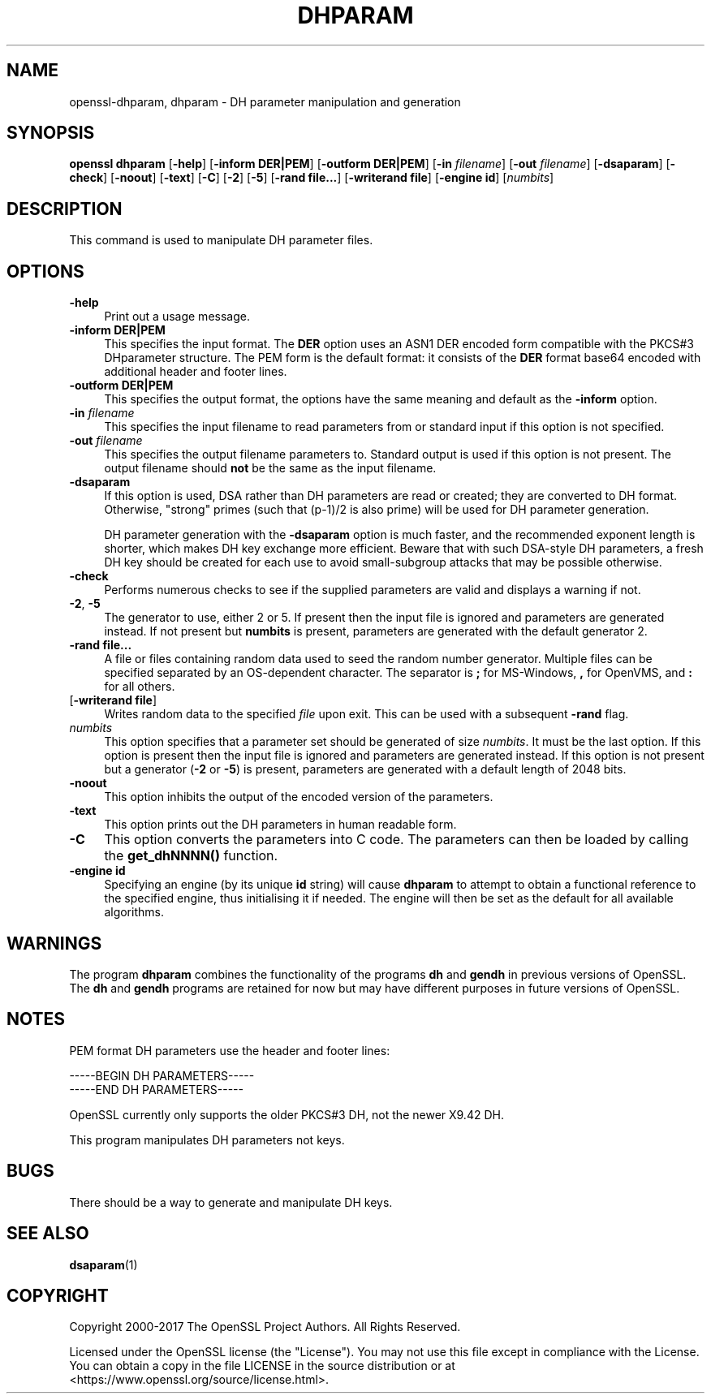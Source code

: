 .\" -*- mode: troff; coding: utf-8 -*-
.\" Automatically generated by Pod::Man 5.0102 (Pod::Simple 3.45)
.\"
.\" Standard preamble:
.\" ========================================================================
.de Sp \" Vertical space (when we can't use .PP)
.if t .sp .5v
.if n .sp
..
.de Vb \" Begin verbatim text
.ft CW
.nf
.ne \\$1
..
.de Ve \" End verbatim text
.ft R
.fi
..
.\" \*(C` and \*(C' are quotes in nroff, nothing in troff, for use with C<>.
.ie n \{\
.    ds C` ""
.    ds C' ""
'br\}
.el\{\
.    ds C`
.    ds C'
'br\}
.\"
.\" Escape single quotes in literal strings from groff's Unicode transform.
.ie \n(.g .ds Aq \(aq
.el       .ds Aq '
.\"
.\" If the F register is >0, we'll generate index entries on stderr for
.\" titles (.TH), headers (.SH), subsections (.SS), items (.Ip), and index
.\" entries marked with X<> in POD.  Of course, you'll have to process the
.\" output yourself in some meaningful fashion.
.\"
.\" Avoid warning from groff about undefined register 'F'.
.de IX
..
.nr rF 0
.if \n(.g .if rF .nr rF 1
.if (\n(rF:(\n(.g==0)) \{\
.    if \nF \{\
.        de IX
.        tm Index:\\$1\t\\n%\t"\\$2"
..
.        if !\nF==2 \{\
.            nr % 0
.            nr F 2
.        \}
.    \}
.\}
.rr rF
.\" ========================================================================
.\"
.IX Title "DHPARAM 1"
.TH DHPARAM 1 2025-04-28 1.1.1k OpenSSL
.\" For nroff, turn off justification.  Always turn off hyphenation; it makes
.\" way too many mistakes in technical documents.
.if n .ad l
.nh
.SH NAME
openssl\-dhparam,
dhparam \- DH parameter manipulation and generation
.SH SYNOPSIS
.IX Header "SYNOPSIS"
\&\fBopenssl dhparam\fR
[\fB\-help\fR]
[\fB\-inform DER|PEM\fR]
[\fB\-outform DER|PEM\fR]
[\fB\-in\fR \fIfilename\fR]
[\fB\-out\fR \fIfilename\fR]
[\fB\-dsaparam\fR]
[\fB\-check\fR]
[\fB\-noout\fR]
[\fB\-text\fR]
[\fB\-C\fR]
[\fB\-2\fR]
[\fB\-5\fR]
[\fB\-rand file...\fR]
[\fB\-writerand file\fR]
[\fB\-engine id\fR]
[\fInumbits\fR]
.SH DESCRIPTION
.IX Header "DESCRIPTION"
This command is used to manipulate DH parameter files.
.SH OPTIONS
.IX Header "OPTIONS"
.IP \fB\-help\fR 4
.IX Item "-help"
Print out a usage message.
.IP "\fB\-inform DER|PEM\fR" 4
.IX Item "-inform DER|PEM"
This specifies the input format. The \fBDER\fR option uses an ASN1 DER encoded
form compatible with the PKCS#3 DHparameter structure. The PEM form is the
default format: it consists of the \fBDER\fR format base64 encoded with
additional header and footer lines.
.IP "\fB\-outform DER|PEM\fR" 4
.IX Item "-outform DER|PEM"
This specifies the output format, the options have the same meaning and default
as the \fB\-inform\fR option.
.IP "\fB\-in\fR \fIfilename\fR" 4
.IX Item "-in filename"
This specifies the input filename to read parameters from or standard input if
this option is not specified.
.IP "\fB\-out\fR \fIfilename\fR" 4
.IX Item "-out filename"
This specifies the output filename parameters to. Standard output is used
if this option is not present. The output filename should \fBnot\fR be the same
as the input filename.
.IP \fB\-dsaparam\fR 4
.IX Item "-dsaparam"
If this option is used, DSA rather than DH parameters are read or created;
they are converted to DH format.  Otherwise, "strong" primes (such
that (p\-1)/2 is also prime) will be used for DH parameter generation.
.Sp
DH parameter generation with the \fB\-dsaparam\fR option is much faster,
and the recommended exponent length is shorter, which makes DH key
exchange more efficient.  Beware that with such DSA-style DH
parameters, a fresh DH key should be created for each use to
avoid small-subgroup attacks that may be possible otherwise.
.IP \fB\-check\fR 4
.IX Item "-check"
Performs numerous checks to see if the supplied parameters are valid and
displays a warning if not.
.IP "\fB\-2\fR, \fB\-5\fR" 4
.IX Item "-2, -5"
The generator to use, either 2 or 5. If present then the
input file is ignored and parameters are generated instead. If not
present but \fBnumbits\fR is present, parameters are generated with the
default generator 2.
.IP "\fB\-rand file...\fR" 4
.IX Item "-rand file..."
A file or files containing random data used to seed the random number
generator.
Multiple files can be specified separated by an OS-dependent character.
The separator is \fB;\fR for MS-Windows, \fB,\fR for OpenVMS, and \fB:\fR for
all others.
.IP "[\fB\-writerand file\fR]" 4
.IX Item "[-writerand file]"
Writes random data to the specified \fIfile\fR upon exit.
This can be used with a subsequent \fB\-rand\fR flag.
.IP \fInumbits\fR 4
.IX Item "numbits"
This option specifies that a parameter set should be generated of size
\&\fInumbits\fR. It must be the last option. If this option is present then
the input file is ignored and parameters are generated instead. If
this option is not present but a generator (\fB\-2\fR or \fB\-5\fR) is
present, parameters are generated with a default length of 2048 bits.
.IP \fB\-noout\fR 4
.IX Item "-noout"
This option inhibits the output of the encoded version of the parameters.
.IP \fB\-text\fR 4
.IX Item "-text"
This option prints out the DH parameters in human readable form.
.IP \fB\-C\fR 4
.IX Item "-C"
This option converts the parameters into C code. The parameters can then
be loaded by calling the \fBget_dhNNNN()\fR function.
.IP "\fB\-engine id\fR" 4
.IX Item "-engine id"
Specifying an engine (by its unique \fBid\fR string) will cause \fBdhparam\fR
to attempt to obtain a functional reference to the specified engine,
thus initialising it if needed. The engine will then be set as the default
for all available algorithms.
.SH WARNINGS
.IX Header "WARNINGS"
The program \fBdhparam\fR combines the functionality of the programs \fBdh\fR and
\&\fBgendh\fR in previous versions of OpenSSL. The \fBdh\fR and \fBgendh\fR
programs are retained for now but may have different purposes in future
versions of OpenSSL.
.SH NOTES
.IX Header "NOTES"
PEM format DH parameters use the header and footer lines:
.PP
.Vb 2
\& \-\-\-\-\-BEGIN DH PARAMETERS\-\-\-\-\-
\& \-\-\-\-\-END DH PARAMETERS\-\-\-\-\-
.Ve
.PP
OpenSSL currently only supports the older PKCS#3 DH, not the newer X9.42
DH.
.PP
This program manipulates DH parameters not keys.
.SH BUGS
.IX Header "BUGS"
There should be a way to generate and manipulate DH keys.
.SH "SEE ALSO"
.IX Header "SEE ALSO"
\&\fBdsaparam\fR\|(1)
.SH COPYRIGHT
.IX Header "COPYRIGHT"
Copyright 2000\-2017 The OpenSSL Project Authors. All Rights Reserved.
.PP
Licensed under the OpenSSL license (the "License").  You may not use
this file except in compliance with the License.  You can obtain a copy
in the file LICENSE in the source distribution or at
<https://www.openssl.org/source/license.html>.
